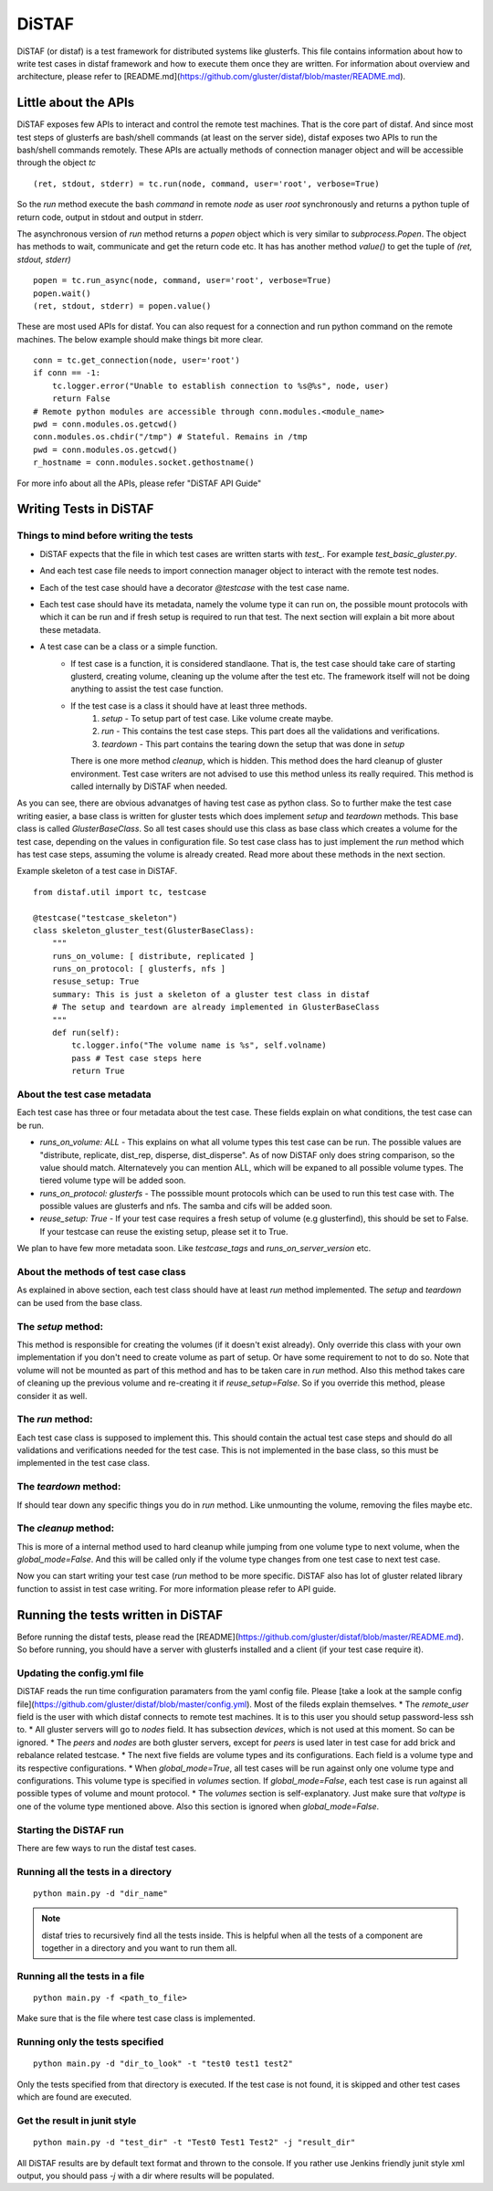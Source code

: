 DiSTAF
======

DiSTAF (or distaf) is a test framework for distributed systems like glusterfs.
This file contains information about how to write test cases in distaf framework
and how to execute them once they are written. For information about overview
and architecture, please refer to [README.md](https://github.com/gluster/distaf/blob/master/README.md).

Little about the APIs
---------------------
DiSTAF exposes few APIs to interact and control the remote test machines.
That is the core part of distaf. And since most test steps of glusterfs are
bash/shell commands (at least on the server side), distaf exposes two APIs to
run the bash/shell commands remotely. These APIs are actually methods of
connection manager object and will be accessible through the object `tc`

::

    (ret, stdout, stderr) = tc.run(node, command, user='root', verbose=True)


So the `run` method execute the bash `command` in remote `node` as
user `root` synchronously and returns a python tuple of return code, output
in stdout and output in stderr.

The asynchronous version of `run` method returns a `popen` object which is
very similar to `subprocess.Popen`. The object has methods to wait,
communicate and get the return code etc. It has has another
method `value()` to get the tuple of `(ret, stdout, stderr)`

::

    popen = tc.run_async(node, command, user='root', verbose=True)
    popen.wait()
    (ret, stdout, stderr) = popen.value()


These are most used APIs for distaf. You can also request for a connection
and run python command on the remote machines. The below example should make
things bit more clear.

::

    conn = tc.get_connection(node, user='root')
    if conn == -1:
        tc.logger.error("Unable to establish connection to %s@%s", node, user)
        return False
    # Remote python modules are accessible through conn.modules.<module_name>
    pwd = conn.modules.os.getcwd()
    conn.modules.os.chdir("/tmp") # Stateful. Remains in /tmp
    pwd = conn.modules.os.getcwd()
    r_hostname = conn.modules.socket.gethostname()

For more info about all the APIs, please refer "DiSTAF API Guide"

Writing Tests in DiSTAF
-----------------------

Things to mind before writing the tests
~~~~~~~~~~~~~~~~~~~~~~~~~~~~~~~~~~~~~~~

* DiSTAF expects that the file in which test cases are written starts with `test_`. For example `test_basic_gluster.py`.
* And each test case file needs to import connection manager object to interact with the remote test nodes.
* Each of the test case should have a decorator `@testcase` with the test case name.
* Each test case should have its metadata, namely the volume type it can run on, the possible mount protocols with which it can be run and if fresh setup is required to run that test. The next section will explain a bit more about these metadata.
* A test case can be a class or a simple function.
    * If test case is a function, it is considered standlaone. That is, the test case should take care of starting glusterd, creating volume, cleaning up the volume after the test etc. The framework itself will not be doing anything to assist the test case function.
    * If the test case is a class it should have at least three methods.
        1. `setup` - To setup part of test case. Like volume create maybe.
        2. `run` - This contains the test case steps. This part does all the validations and verifications.
        3. `teardown` - This part contains the tearing down the setup that was done in `setup`
    
      There is one more method `cleanup`, which is hidden. This method does the hard cleanup of gluster environment. Test case writers are not advised to use this method unless its really required. This method is called internally by DiSTAF when needed.

As you can see, there are obvious advanatges of having test case as python class. So to further make the test case writing easier, a base class is written for gluster tests which does implement `setup` and `teardown` methods. This base class is called `GlusterBaseClass`. So all test cases should use this class as base class which creates a volume for the test case, depending on the values in configuration file. So test case class has to just implement the `run` method which has test case steps, assuming the volume is already created. Read more about these methods in the next section.

Example skeleton of a test case in DiSTAF.

::

    from distaf.util import tc, testcase

    @testcase("testcase_skeleton")
    class skeleton_gluster_test(GlusterBaseClass):
        """
        runs_on_volume: [ distribute, replicated ]
        runs_on_protocol: [ glusterfs, nfs ]
        resuse_setup: True
        summary: This is just a skeleton of a gluster test class in distaf
        # The setup and teardown are already implemented in GlusterBaseClass
        """
        def run(self):
            tc.logger.info("The volume name is %s", self.volname)
            pass # Test case steps here
            return True


About the test case metadata
~~~~~~~~~~~~~~~~~~~~~~~~~~~~
Each test case has three or four metadata about the test case. These fields
explain on what conditions, the test case can be run.

* `runs_on_volume: ALL` - This explains on what all volume types this test case can be run. The possible values are "distribute, replicate, dist_rep, disperse, dist_disperse". As of now DiSTAF only does string comparison, so the value should match. Alternatevely you can mention ALL, which will be expaned to all possible volume types. The tiered volume type will be added soon.
* `runs_on_protocol: glusterfs` - The posssible mount protocols which can be used to run this test case with. The possible values are glusterfs and nfs. The samba and cifs will be added soon.
* `reuse_setup: True` - If your test case requires a fresh setup of volume (e.g glusterfind), this should be set to False. If your testcase can reuse the existing setup, please set it to True.

We plan to have few more metadata soon. Like `testcase_tags` and `runs_on_server_version` etc.


About the methods of test case class
~~~~~~~~~~~~~~~~~~~~~~~~~~~~~~~~~~~~
As explained in above section, each test class should have at least `run` method implemented. The `setup` and `teardown` can be used from the base class.

The `setup` method:
~~~~~~~~~~~~~~~~~~~
This method is responsible for creating the volumes (if it doesn't exist already). Only override this class with your own implementation if you don't need to create volume as part of setup. Or have some requirement to not to do so. Note that volume will not be mounted as part of this method and has to be taken care in `run` method. Also this method takes care of cleaning up the previous volume and re-creating it if `reuse_setup=False`. So if you override this method, please consider it as well.

The `run` method:
~~~~~~~~~~~~~~~~~
Each test case class is supposed to implement this. This should contain the actual test case steps and should do all validations and verifications needed for the test case. This is not implemented in the base class, so this must be implemented in the test case class.

The `teardown` method:
~~~~~~~~~~~~~~~~~~~~~~
If should tear down any specific things you do in `run` method. Like unmounting the volume, removing the files maybe etc.

The `cleanup` method:
~~~~~~~~~~~~~~~~~~~~~
This is more of a internal method used to hard cleanup while jumping from one volume type to next volume, when the `global_mode=False`. And this will be called only if the volume type changes from one test case to next test case.

Now you can start writing your test case (`run` method to be more specific. DiSTAF also has lot of gluster related library function to assist in test case writing. For more information please refer to API guide.

Running the tests written in DiSTAF
-----------------------------------

Before running the distaf tests, please read the [README](https://github.com/gluster/distaf/blob/master/README.md). So before running, you should have a server with glusterfs installed and a client (if your test case require it).

Updating the config.yml file
~~~~~~~~~~~~~~~~~~~~~~~~~~~~

DiSTAF reads the run time configuration paramaters from the yaml config file. Please [take a look at the sample config file](https://github.com/gluster/distaf/blob/master/config.yml). Most of the fileds explain themselves.
* The `remote_user` field is the user with which distaf connects to remote test machines. It is to this user you should setup password-less ssh to.
* All gluster servers will go to `nodes` field. It has subsection `devices`, which is not used at this moment. So can be ignored.
* The `peers` and `nodes` are both gluster servers, except for `peers` is used later in test case for add brick and rebalance related testcase.
* The next five fields are volume types and its configurations. Each field is a volume type and its respective configurations.
* When `global_mode=True`, all test cases will be run against only one volume type and configurations. This volume type is specified in `volumes` section. If `global_mode=False`, each test case is run against all possible types of volume and mount protocol.
* The `volumes` section is self-explanatory. Just make sure that `voltype` is one of the volume type mentioned above. Also this section is ignored when `global_mode=False`.

Starting the DiSTAF run
~~~~~~~~~~~~~~~~~~~~~~~
There are few ways to run the distaf test cases.

Running all the tests in a directory
~~~~~~~~~~~~~~~~~~~~~~~~~~~~~~~~~~~~

::

    python main.py -d "dir_name"

.. Note::

     distaf tries to recursively find all the tests inside.
     This is helpful when all the tests of a component are together in a
     directory and you want to run them all.


Running all the tests in a file
~~~~~~~~~~~~~~~~~~~~~~~~~~~~~~~

::

    python main.py -f <path_to_file>

Make sure that is the file where test case class is implemented.

Running only the tests specified
~~~~~~~~~~~~~~~~~~~~~~~~~~~~~~~~

::

    python main.py -d "dir_to_look" -t "test0 test1 test2"

Only the tests specified from that directory is executed. If the test case is not found, it is skipped and other test cases which are found are executed.

Get the result in junit style
~~~~~~~~~~~~~~~~~~~~~~~~~~~~~

::

    python main.py -d "test_dir" -t "Test0 Test1 Test2" -j "result_dir"

All DiSTAF results are by default text format and thrown to the console. If you rather use Jenkins friendly junit style xml output, you should pass `-j` with a dir where results will be populated.


